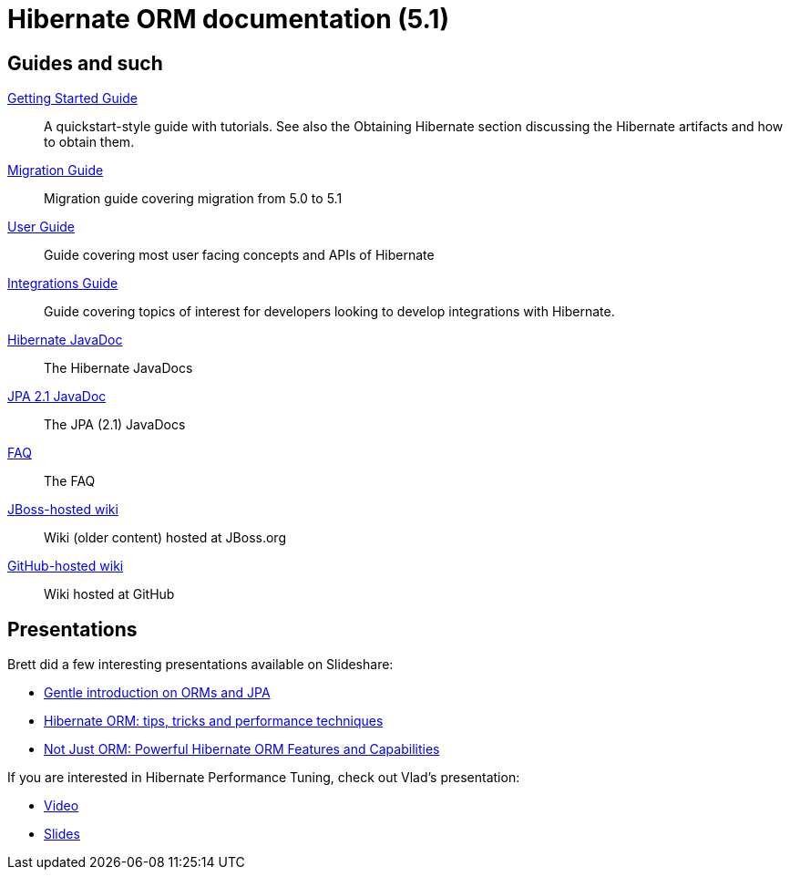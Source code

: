 = Hibernate ORM documentation (5.1)
:awestruct-layout: project-frame
:awestruct-project: orm
:page-javascripts: [../orm-doc-version.js]

++++
<div id="ormDocVersionSelector">
</div>
++++

== Guides and such

link:http://docs.jboss.org/hibernate/orm/5.1/quickstart/html_single/[Getting Started Guide]::
A quickstart-style guide with tutorials.  See also the Obtaining Hibernate section discussing the Hibernate artifacts and how to obtain them.
link:migration/[Migration Guide]::
Migration guide covering migration from 5.0 to 5.1
link:http://docs.jboss.org/hibernate/orm/5.1/userguide/html_single/Hibernate_User_Guide.html[User Guide]::
Guide covering most user facing concepts and APIs of Hibernate
link:http://docs.jboss.org/hibernate/orm/5.1/integrationsGuide/html_single/[Integrations Guide]::
Guide covering topics of interest for developers looking to develop integrations with Hibernate.
link:http://docs.jboss.org/hibernate/orm/5.1/javadocs/[Hibernate JavaDoc]::
The Hibernate JavaDocs
link:http://docs.jboss.org/hibernate/jpa/2.1/api/[JPA 2.1 JavaDoc]::
The JPA (2.1) JavaDocs
link:/orm/faq/[FAQ]::
The FAQ
link:https://community.jboss.org/en/hibernate[JBoss-hosted wiki]::
Wiki (older content) hosted at JBoss.org
link:https://github.com/hibernate/hibernate-orm/wiki/_pages[GitHub-hosted wiki]::
Wiki hosted at GitHub

== Presentations

Brett did a few interesting presentations available on Slideshare:

* http://www.slideshare.net/brmeyer/orm-jpa-hibernate-overview[Gentle introduction on ORMs and JPA]
* http://www.slideshare.net/brmeyer/hibernate-orm-performance-31550150[Hibernate ORM: tips, tricks and performance techniques]
* http://www.slideshare.net/brmeyer/hibernate-orm-features[Not Just ORM: Powerful Hibernate ORM Features and Capabilities]

If you are interested in Hibernate Performance Tuning, check out Vlad's presentation:

* https://www.youtube.com/watch?v=BTdTEe9QL5k&t=1s[Video]
* http://www.slideshare.net/VladMihalcea/high-performance-hibernate-devoxx-france[Slides]
